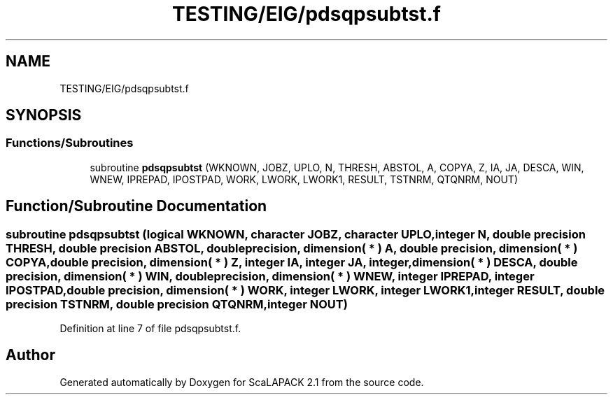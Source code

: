 .TH "TESTING/EIG/pdsqpsubtst.f" 3 "Sat Nov 16 2019" "Version 2.1" "ScaLAPACK 2.1" \" -*- nroff -*-
.ad l
.nh
.SH NAME
TESTING/EIG/pdsqpsubtst.f
.SH SYNOPSIS
.br
.PP
.SS "Functions/Subroutines"

.in +1c
.ti -1c
.RI "subroutine \fBpdsqpsubtst\fP (WKNOWN, JOBZ, UPLO, N, THRESH, ABSTOL, A, COPYA, Z, IA, JA, DESCA, WIN, WNEW, IPREPAD, IPOSTPAD, WORK, LWORK, LWORK1, RESULT, TSTNRM, QTQNRM, NOUT)"
.br
.in -1c
.SH "Function/Subroutine Documentation"
.PP 
.SS "subroutine pdsqpsubtst (logical WKNOWN, character JOBZ, character UPLO, integer N, double precision THRESH, double precision ABSTOL, double precision, dimension( * ) A, double precision, dimension( * ) COPYA, double precision, dimension( * ) Z, integer IA, integer JA, integer, dimension( * ) DESCA, double precision, dimension( * ) WIN, double precision, dimension( * ) WNEW, integer IPREPAD, integer IPOSTPAD, double precision, dimension( * ) WORK, integer LWORK, integer LWORK1, integer RESULT, double precision TSTNRM, double precision QTQNRM, integer NOUT)"

.PP
Definition at line 7 of file pdsqpsubtst\&.f\&.
.SH "Author"
.PP 
Generated automatically by Doxygen for ScaLAPACK 2\&.1 from the source code\&.
